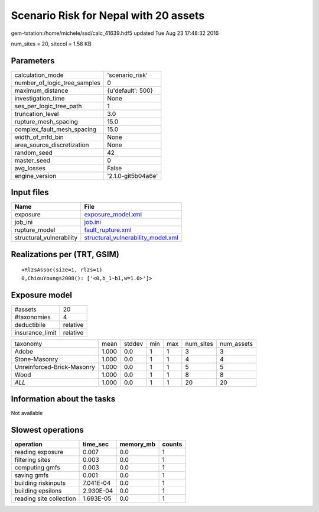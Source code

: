 Scenario Risk for Nepal with 20 assets
======================================

gem-tstation:/home/michele/ssd/calc_41639.hdf5 updated Tue Aug 23 17:48:32 2016

num_sites = 20, sitecol = 1.58 KB

Parameters
----------
============================ ==================
calculation_mode             'scenario_risk'   
number_of_logic_tree_samples 0                 
maximum_distance             {u'default': 500} 
investigation_time           None              
ses_per_logic_tree_path      1                 
truncation_level             3.0               
rupture_mesh_spacing         15.0              
complex_fault_mesh_spacing   15.0              
width_of_mfd_bin             None              
area_source_discretization   None              
random_seed                  42                
master_seed                  0                 
avg_losses                   False             
engine_version               '2.1.0-git5b04a6e'
============================ ==================

Input files
-----------
======================== ==========================================================================
Name                     File                                                                      
======================== ==========================================================================
exposure                 `exposure_model.xml <exposure_model.xml>`_                                
job_ini                  `job.ini <job.ini>`_                                                      
rupture_model            `fault_rupture.xml <fault_rupture.xml>`_                                  
structural_vulnerability `structural_vulnerability_model.xml <structural_vulnerability_model.xml>`_
======================== ==========================================================================

Realizations per (TRT, GSIM)
----------------------------

::

  <RlzsAssoc(size=1, rlzs=1)
  0,ChiouYoungs2008(): ['<0,b_1~b1,w=1.0>']>

Exposure model
--------------
=============== ========
#assets         20      
#taxonomies     4       
deductibile     relative
insurance_limit relative
=============== ========

========================== ===== ====== === === ========= ==========
taxonomy                   mean  stddev min max num_sites num_assets
Adobe                      1.000 0.0    1   1   3         3         
Stone-Masonry              1.000 0.0    1   1   4         4         
Unreinforced-Brick-Masonry 1.000 0.0    1   1   5         5         
Wood                       1.000 0.0    1   1   8         8         
*ALL*                      1.000 0.0    1   1   20        20        
========================== ===== ====== === === ========= ==========

Information about the tasks
---------------------------
Not available

Slowest operations
------------------
======================= ========= ========= ======
operation               time_sec  memory_mb counts
======================= ========= ========= ======
reading exposure        0.007     0.0       1     
filtering sites         0.003     0.0       1     
computing gmfs          0.003     0.0       1     
saving gmfs             0.001     0.0       1     
building riskinputs     7.041E-04 0.0       1     
building epsilons       2.930E-04 0.0       1     
reading site collection 1.693E-05 0.0       1     
======================= ========= ========= ======